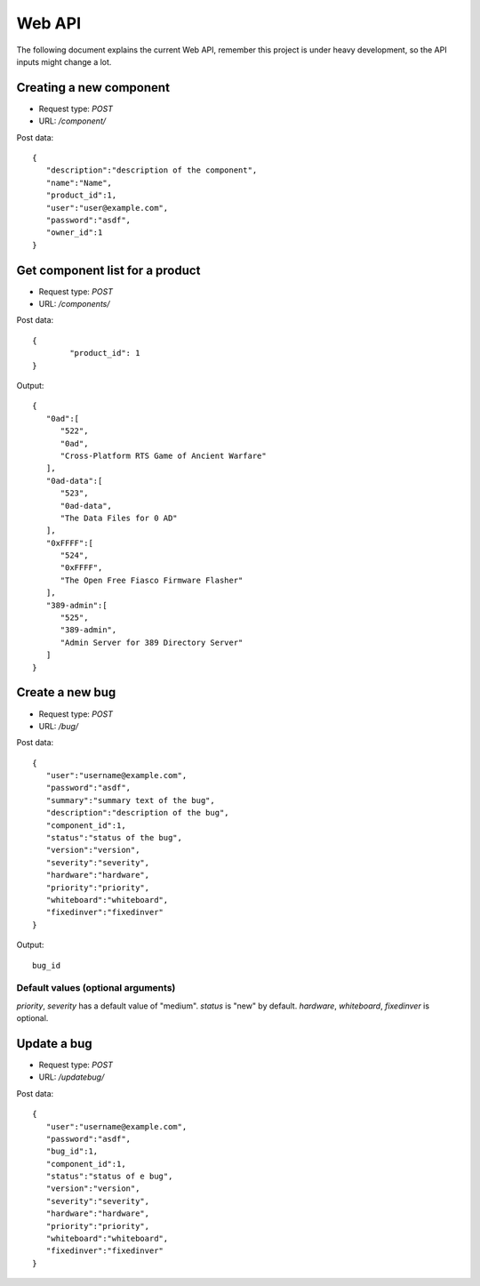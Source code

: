 Web API
========

The following document explains the current Web API, remember this project
is under heavy development, so the API inputs might change a lot.


Creating a new component
-------------------------

- Request type: *POST*
- URL:          */component/*

Post data:
::

	{
	   "description":"description of the component",
	   "name":"Name",
	   "product_id":1,
	   "user":"user@example.com",
	   "password":"asdf",
	   "owner_id":1
	}

Get component list for a product
---------------------------------

- Request type: *POST*
- URL:          */components/*

Post data:
::

	{ 
		"product_id": 1
	}

Output:
::

	{
	   "0ad":[
	      "522",
	      "0ad",
	      "Cross-Platform RTS Game of Ancient Warfare"
	   ],
	   "0ad-data":[
	      "523",
	      "0ad-data",
	      "The Data Files for 0 AD"
	   ],
	   "0xFFFF":[
	      "524",
	      "0xFFFF",
	      "The Open Free Fiasco Firmware Flasher"
	   ],
	   "389-admin":[
	      "525",
	      "389-admin",
	      "Admin Server for 389 Directory Server"
	   ]
	}


Create a new bug
-----------------

- Request type: *POST*
- URL:          */bug/*

Post data:
::

	{
	   "user":"username@example.com",
	   "password":"asdf",
	   "summary":"summary text of the bug",
	   "description":"description of the bug",
	   "component_id":1,
	   "status":"status of the bug",
	   "version":"version",
	   "severity":"severity",
	   "hardware":"hardware",
	   "priority":"priority",
	   "whiteboard":"whiteboard",
	   "fixedinver":"fixedinver"
	}

Output:
::

	bug_id

Default values (optional arguments)
####################################
*priority*, *severity* has a default value of "medium". *status* is "new" by default.
*hardware*, *whiteboard*, *fixedinver* is optional.

Update a bug
-----------------

- Request type: *POST*
- URL:          */updatebug/*

Post data:
::

	{
	   "user":"username@example.com",
	   "password":"asdf",
	   "bug_id":1,
	   "component_id":1,
	   "status":"status of e bug",
	   "version":"version",
	   "severity":"severity",
	   "hardware":"hardware",
	   "priority":"priority",
	   "whiteboard":"whiteboard",
	   "fixedinver":"fixedinver"
	}